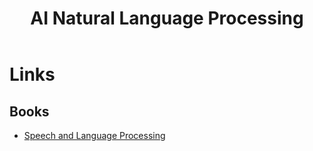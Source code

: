 :PROPERTIES:
:ID:       2edc9393-31c6-404f-8d73-bb364c0cd461
:mtime:    20250808165505
:ctime:    20250808165505
:END:
#+TITLE: AI Natural Language Processing
#+FILETAGS: :llm:nlp:

* Links

** Books

+ [[https://web.stanford.edu/~jurafsky/slp3/][Speech and Language Processing]]
